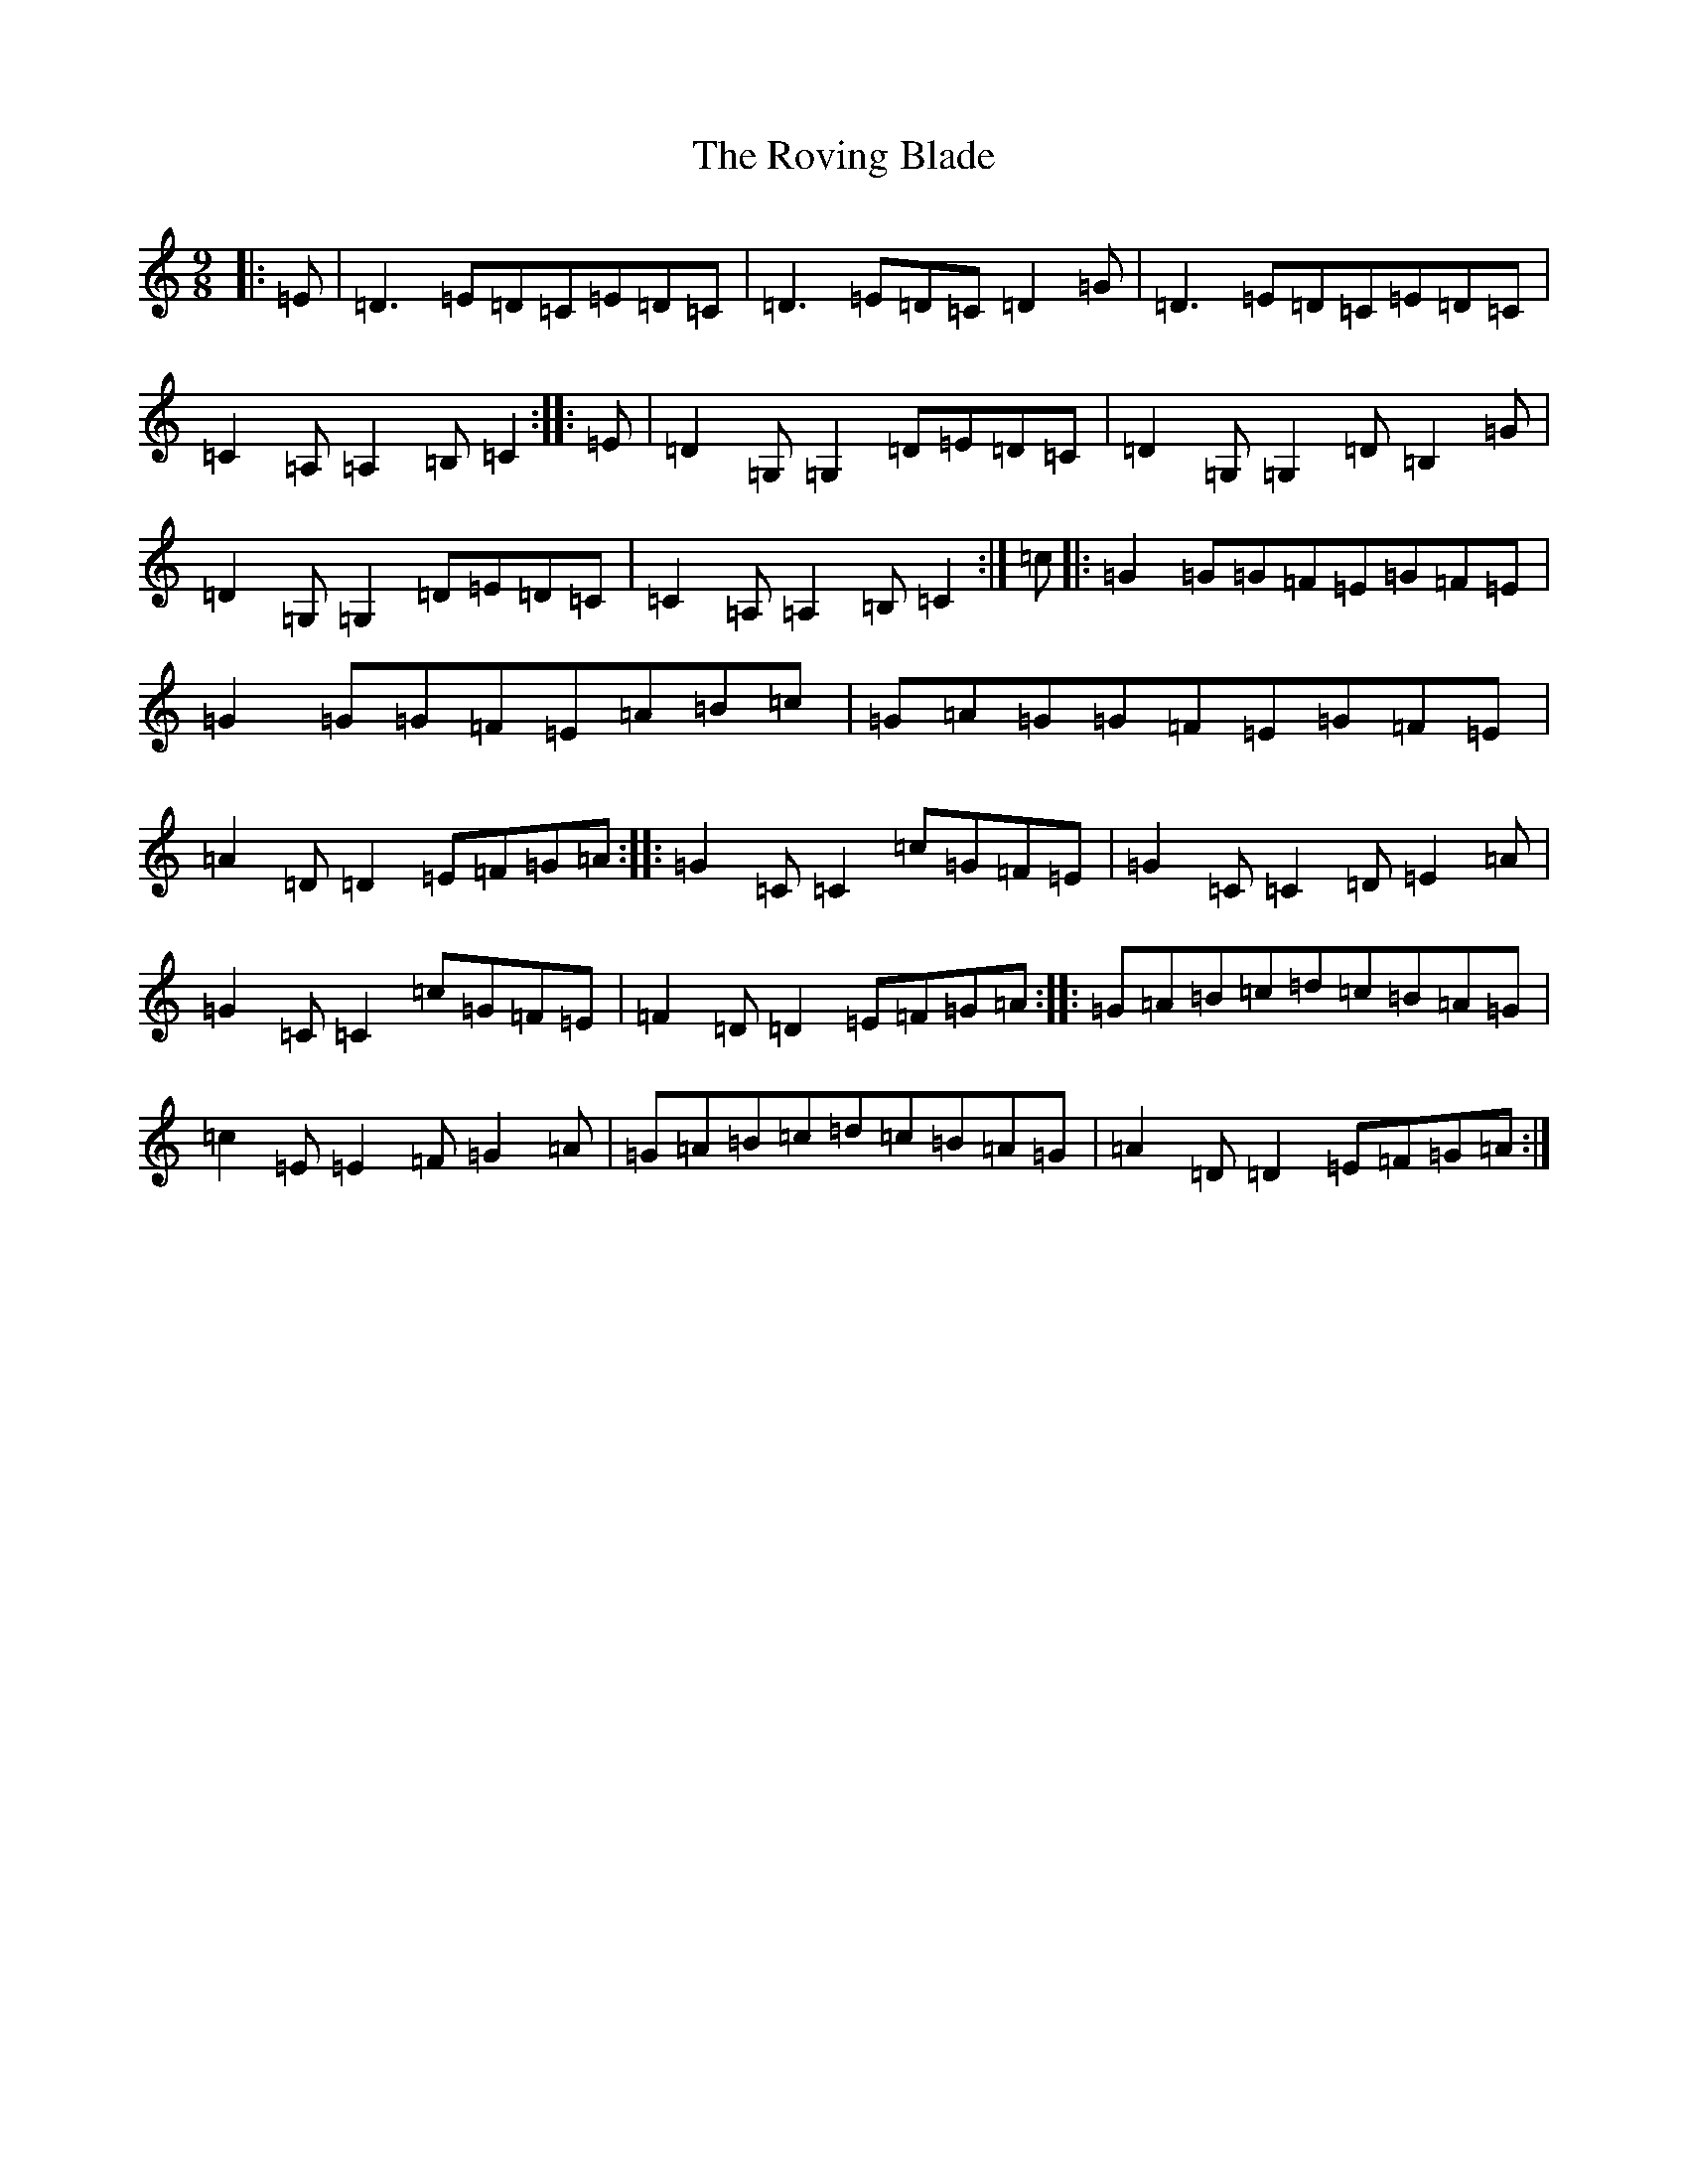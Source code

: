 X: 18632
T: Roving Blade, The
S: https://thesession.org/tunes/7815#setting19136
Z: G Major
R: slip jig
M: 9/8
L: 1/8
K: C Major
|:=E|=D3=E=D=C=E=D=C|=D3=E=D=C=D2=G|=D3=E=D=C=E=D=C|=C2=A,=A,2=B,=C2:||:=E|=D2=G,=G,2=D=E=D=C|=D2=G,=G,2=D=B,2=G|=D2=G,=G,2=D=E=D=C|=C2=A,=A,2=B,=C2:|=c|:=G2=G=G=F=E=G=F=E|=G2=G=G=F=E=A=B=c|=G=A=G=G=F=E=G=F=E|=A2=D=D2=E=F=G=A:||:=G2=C=C2=c=G=F=E|=G2=C=C2=D=E2=A|=G2=C=C2=c=G=F=E|=F2=D=D2=E=F=G=A:||:=G=A=B=c=d=c=B=A=G|=c2=E=E2=F=G2=A|=G=A=B=c=d=c=B=A=G|=A2=D=D2=E=F=G=A:|